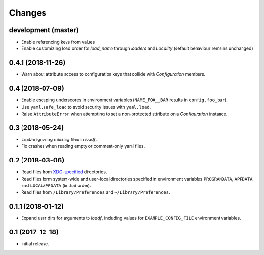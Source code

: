 Changes
=======

development (master)
--------------------

- Enable referencing keys from values
- Enable customizing load order for `load_name` through `loaders` and `Locality` (default behaviour remains unchanged)

0.4.1 (2018-11-26)
------------------

- Warn about attribute access to configuration keys that collide with `Configuration` members.

0.4 (2018-07-09)
----------------

- Enable escaping underscores in environment variables (``NAME_FOO__BAR`` results in ``config.foo_bar``).
- Use ``yaml.safe_load`` to avoid security issues with ``yaml.load``.
- Raise ``AttributeError`` when attempting to set a non-protected attribute on a `Configuration` instance.

0.3 (2018-05-24)
----------------

- Enable ignoring missing files in `loadf`.
- Fix crashes when reading empty or comment-only yaml files.

0.2 (2018-03-06)
----------------

- Read files from `XDG-specified <https://specifications.freedesktop.org/basedir-spec/latest/>`_ directories.
- Read files form system-wide and user-local directories specified in environment variables ``PROGRAMDATA``, ``APPDATA`` and ``LOCALAPPDATA`` (in that order).
- Read files from ``/Library/Preferences`` and ``~/Library/Preferences``.

0.1.1 (2018-01-12)
------------------

- Expand user dirs for arguments to `loadf`, including values for ``EXAMPLE_CONFIG_FILE`` environment variables.

0.1 (2017-12-18)
----------------

- Initial release.
